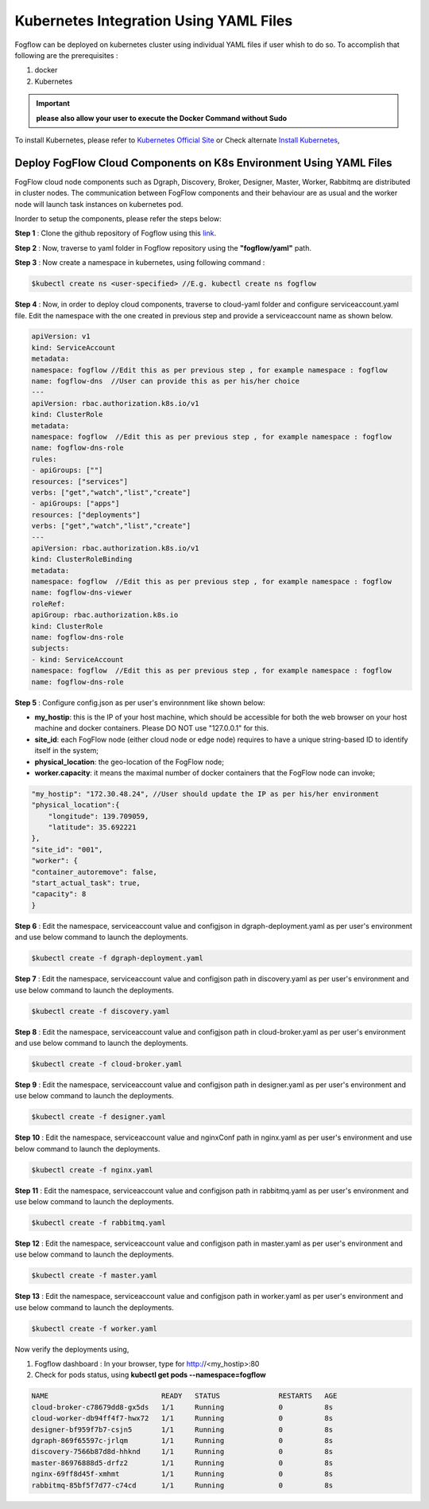******************************************
Kubernetes Integration Using YAML Files
******************************************

Fogflow can be deployed on kubernetes cluster using individual YAML files if user whish to do so. To accomplish that following are the prerequisites :

1. docker
2. Kubernetes

.. important:: 
	**please also allow your user to execute the Docker Command without Sudo**
	
To install Kubernetes, please refer to  `Kubernetes Official Site`_ or Check alternate `Install Kubernetes`_,


.. _`Kubernetes Official Site`: https://kubernetes.io/docs/setup/production-environment/tools/kubeadm/install-kubeadm/

.. _`Install Kubernetes`: https://medium.com/@vishal.sharma./installing-configuring-kubernetes-cluster-on-ubuntu-18-04-lts-hosts-f37b959c8410

Deploy FogFlow Cloud Components on K8s Environment Using YAML Files
--------------------------------------------------------------------

FogFlow cloud node components such as Dgraph, Discovery, Broker, Designer, Master, Worker, Rabbitmq are distributed in cluster nodes. The communication between FogFlow components and their behaviour are as usual and the worker node will launch task instances on kubernetes pod.

Inorder to setup the components, please refer the steps below:

**Step 1** : Clone the github repository of Fogflow using this `link`_.

.. _`link` : https://github.com/smartfog/fogflow

**Step 2** : Now, traverse to yaml folder in Fogflow repository using the **"fogflow/yaml"** path.

**Step 3** : Now create a namespace in kubernetes, using following command :

.. code-block:: console

    $kubectl create ns <user-specified> //E.g. kubectl create ns fogflow

**Step 4** : Now, in order to deploy cloud components, traverse to cloud-yaml folder and configure serviceaccount.yaml file. Edit the namespace with the one created in previous step and provide a serviceaccount name as shown below.

.. code-block:: console

    apiVersion: v1
    kind: ServiceAccount
    metadata:
    namespace: fogflow //Edit this as per previous step , for example namespace : fogflow
    name: fogflow-dns  //User can provide this as per his/her choice
    ---
    apiVersion: rbac.authorization.k8s.io/v1
    kind: ClusterRole
    metadata:
    namespace: fogflow  //Edit this as per previous step , for example namespace : fogflow
    name: fogflow-dns-role
    rules:
    - apiGroups: [""]
    resources: ["services"]
    verbs: ["get","watch","list","create"]
    - apiGroups: ["apps"]
    resources: ["deployments"]
    verbs: ["get","watch","list","create"]
    ---
    apiVersion: rbac.authorization.k8s.io/v1
    kind: ClusterRoleBinding
    metadata:
    namespace: fogflow  //Edit this as per previous step , for example namespace : fogflow
    name: fogflow-dns-viewer
    roleRef:
    apiGroup: rbac.authorization.k8s.io
    kind: ClusterRole
    name: fogflow-dns-role
    subjects:
    - kind: ServiceAccount
    namespace: fogflow  //Edit this as per previous step , for example namespace : fogflow
    name: fogflow-dns-role

**Step 5** : Configure config.json as per user's environnment like shown below:

- **my_hostip**: this is the IP of your host machine, which should be accessible for both the web browser on your host machine and docker containers. Please DO NOT use "127.0.0.1" for this.
- **site_id**: each FogFlow node (either cloud node or edge node) requires to have a unique string-based ID to identify itself in the system;
- **physical_location**: the geo-location of the FogFlow node;
- **worker.capacity**: it means the maximal number of docker containers that the FogFlow node can invoke;  

.. code-block:: console

    "my_hostip": "172.30.48.24", //User should update the IP as per his/her environment
    "physical_location":{
        "longitude": 139.709059,
        "latitude": 35.692221
    },
    "site_id": "001",
    "worker": {
    "container_autoremove": false,
    "start_actual_task": true,
    "capacity": 8
    }

**Step 6** : Edit the namespace, serviceaccount value and configjson in dgraph-deployment.yaml as per user's environment and use below command to launch the deployments.

.. code-block:: console

    $kubectl create -f dgraph-deployment.yaml 

**Step 7** : Edit the namespace, serviceaccount value and configjson path in discovery.yaml as per user's environment and use below command to launch the deployments.

.. code-block:: console

    $kubectl create -f discovery.yaml 

**Step 8** : Edit the namespace, serviceaccount value and configjson path in cloud-broker.yaml as per user's environment and use below command to launch the deployments.

.. code-block:: console

    $kubectl create -f cloud-broker.yaml 

**Step 9** : Edit the namespace, serviceaccount value and configjson path in designer.yaml as per user's environment and use below command to launch the deployments.

.. code-block:: console

    $kubectl create -f designer.yaml 
    
**Step 10** : Edit the namespace, serviceaccount value and nginxConf path in nginx.yaml as per user's environment and use below command to launch the deployments.

.. code-block:: console

    $kubectl create -f nginx.yaml 

**Step 11** : Edit the namespace, serviceaccount value and configjson path in rabbitmq.yaml as per user's environment and use below command to launch the deployments.

.. code-block:: console

    $kubectl create -f rabbitmq.yaml 

**Step 12** : Edit the namespace, serviceaccount value and configjson path in master.yaml as per user's environment and use below command to launch the deployments.

.. code-block:: console

    $kubectl create -f master.yaml 

**Step 13** : Edit the namespace, serviceaccount value and configjson path in worker.yaml as per user's environment and use below command to launch the deployments.

.. code-block:: console

    $kubectl create -f worker.yaml 


Now verify the deployments using, 

1. Fogflow dashboard : In your browser, type for http://<my_hostip>:80

2. Check for pods status, using **kubectl get pods --namespace=fogflow**

.. code-block:: console

    NAME                           READY   STATUS              RESTARTS   AGE
    cloud-broker-c78679dd8-gx5ds   1/1     Running             0          8s
    cloud-worker-db94ff4f7-hwx72   1/1     Running             0          8s
    designer-bf959f7b7-csjn5       1/1     Running             0          8s
    dgraph-869f65597c-jrlqm        1/1     Running             0          8s
    discovery-7566b87d8d-hhknd     1/1     Running             0          8s
    master-86976888d5-drfz2        1/1     Running             0          8s
    nginx-69ff8d45f-xmhmt          1/1     Running             0          8s
    rabbitmq-85bf5f7d77-c74cd      1/1     Running             0          8s

